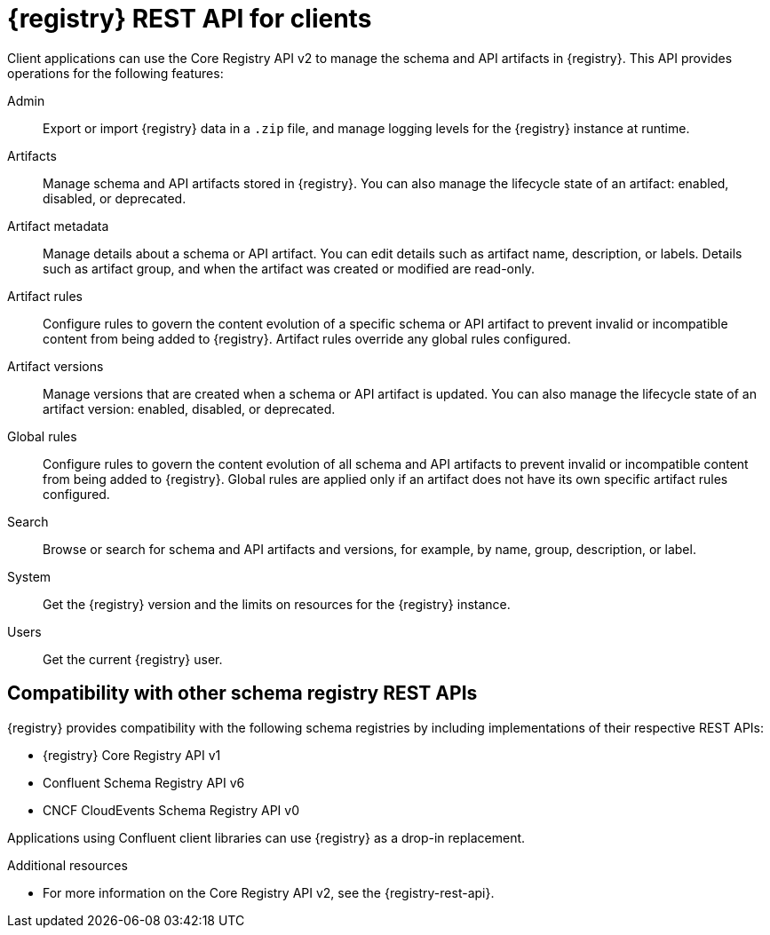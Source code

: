// Metadata created by nebel

[id="registry-rest-api_{context}"]

[role="_abstract"]
= {registry} REST API for clients
Client applications can use the Core Registry API v2 to manage the schema and API artifacts in {registry}. This API provides operations for the following features:

Admin::
Export or import {registry} data in a `.zip` file, and manage logging levels for the {registry} instance at runtime.
Artifacts::
Manage schema and API artifacts stored in {registry}. You can also manage the lifecycle state of an artifact: enabled, disabled, or deprecated. 
Artifact metadata::
Manage details about a schema or API artifact. You can edit details such as artifact name, description, or labels. Details such as artifact group, and when the artifact was created or modified are read-only.
Artifact rules::
Configure rules to govern the content evolution of a specific schema or API artifact to prevent invalid or incompatible content from being added to {registry}. Artifact rules override any global rules configured. 
Artifact versions::
Manage versions that are created when a schema or API artifact is updated. You can also manage the lifecycle state of an artifact version: enabled, disabled, or deprecated.
Global rules::
Configure rules to govern the content evolution of all schema and API artifacts to prevent invalid or incompatible content from being added to {registry}. Global rules are applied only if an artifact does not have its own specific artifact rules configured. 
Search::
Browse or search for schema and API artifacts and versions, for example, by name, group, description, or label.
System::
Get the {registry} version and the limits on resources for the {registry} instance.
Users::
Get the current {registry} user.

[discrete]
== Compatibility with other schema registry REST APIs
{registry} provides compatibility with the following schema registries by including implementations of their respective REST APIs:

* {registry} Core Registry API v1 
* Confluent Schema Registry API v6
ifdef::apicurio-registry[]
* Confluent Schema Registry API v7
* IBM Event Streams schema registry API v1
endif::[]
* CNCF CloudEvents Schema Registry API v0

Applications using Confluent client libraries can use {registry} as a drop-in replacement. 
ifdef::rh-service-registry[]
For more details, see link:https://developers.redhat.com/blog/2019/12/17/replacing-confluent-schema-registry-with-red-hat-integration-service-registry/[Replacing Confluent Schema Registry].
endif::[]

[role="_additional-resources"]
.Additional resources
* For more information on the Core Registry API v2, see the {registry-rest-api}.
ifdef::apicurio-registry,rh-service-registry[]
* For API documentation on the Core Registry API v2 and all compatible APIs, browse to the `/apis` endpoint of your {registry} instance, for example, `\http://MY-REGISTRY-URL/apis`.  
endif::[]
